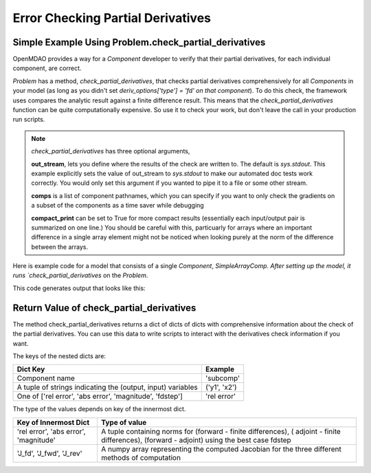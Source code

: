 .. index:: Check Partial Differences Example

Error Checking Partial Derivatives
------------------------------------

Simple Example Using Problem.check_partial_derivatives
======================================================

OpenMDAO provides a way for a `Component` developer to verify that their
partial derivatives, for each individual component, are correct.

`Problem` has a method, `check_partial_derivatives`, that checks partial
derivatives comprehensively for all `Components` in your model (as long as
you didn't set *deriv_options['type'] = 'fd' on that component*). To do this
check, the framework uses compares the analytic result against a finite
difference result. This means that the `check_partial_derivatives` function
can be quite computationally expensive. So use it to check your work, but
don't leave the call in your production run scripts.


.. note::

  `check_partial_derivatives` has three optional arguments,

  **out_stream**, lets you define where the results of the check are written
  to. The default is `sys.stdout`. This example explicitly sets the value of
  out_stream to `sys.stdout` to make our automated doc tests work correctly.
  You would only set this argument if you wanted to pipe it to a file or some
  other stream.

  **comps** is a list of component pathnames, which you can specify if you
  want to only check the gradients on a subset of the components as a time
  saver while debugging

  **compact_print** can be set to True for more compact results (essentially
  each input/output pair is summarized on one line.) You should be careful
  with this, particuarly for arrays where an important difference in a single
  array element might not be noticed when looking purely at the norm of the
  difference between the arrays.

Here is example code for a model that consists of a single `Component`,
`SimpleArrayComp. After setting up the model, it runs `check_partial_derivatives` on the `Problem`.

.. testcode:: check_partial_derivatives_example

   import numpy as np
   import sys

   from openmdao.api import IndepVarComp, Problem, Group
   from openmdao.test.simple_comps import SimpleArrayComp

   prob = Problem()
   prob.root = Group()
   prob.root.add('comp', SimpleArrayComp())
   prob.root.add('p1', IndepVarComp('x', np.ones([2])))

   prob.root.connect('p1.x', 'comp.x')

   prob.setup(check=False)
   prob.run()

   data = prob.check_partial_derivatives(out_stream=sys.stdout)

This code generates output that looks like this:

.. testoutput:: check_partial_derivatives_example
   :options: +ELLIPSIS, +REPORT_NDIFF

   Partial Derivatives Check

   -------------------
   Component: 'comp'
   -------------------
     comp: 'y' wrt 'x'

       Forward Magnitude : 9.327379e+00
       Reverse Magnitude : 9.327379e+00
            Fd Magnitude : 9.327379e+00 (fd:forward)

       Absolute Error (Jfor - Jfd) : 1.769949e-09
       Absolute Error (Jrev - Jfd) : 1.769949e-09
       Absolute Error (Jfor - Jrev): 0.000000e+00

       Relative Error (Jfor - Jfd) : 1.897585e-10
       Relative Error (Jrev - Jfd) : 1.897585e-10
       Relative Error (Jfor - Jrev): 0.000000e+00

       Raw Forward Derivative (Jfor)

   [[ 2.  7.]
    [ 5. -3.]]

       Raw Reverse Derivative (Jrev)

   [[ 2.  7.]
    [ 5. -3.]]

       Raw FD Derivative (Jfd)

   [[ 2.  7.]
    [ 5. -3.]]
   ...


Return Value of check_partial_derivatives
=================================================

The method check_partial_derivatives returns a dict of dicts of dicts with
comprehensive information about the check of the partial derivatives. You can use
this data to write scripts to interact with the derivatives check information if
you want.

The keys of the nested dicts are:

===========================================================          ======================
Dict Key                                                             Example
===========================================================          ======================
Component name                                                       'subcomp'
A tuple of strings indicating the (output, input) variables          ('y1', 'x2')
One of ['rel error', 'abs error', 'magnitude', 'fdstep']             'rel error'
===========================================================          ======================

The type of the values depends on key of the innermost dict.

=========================================================          ======================
Key of Innermost Dict                                              Type of value
=========================================================          ======================
'rel error', 'abs error', 'magnitude'                              A tuple containing norms for (forward - finite differences), ( adjoint - finite differences), (forward - adjoint) using the best case fdstep
'J_fd', 'J_fwd', 'J_rev'                                           A numpy array representing the computed Jacobian for the three different methods of computation
=========================================================          ======================

